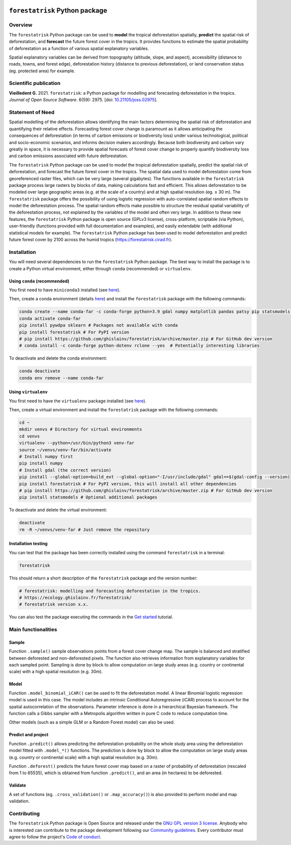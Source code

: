 ..
   # ==============================================================================
   # author          :Ghislain Vieilledent
   # email           :ghislain.vieilledent@cirad.fr, ghislainv@gmail.com
   # web             :https://ecology.ghislainv.fr
   # license         :GPLv3
   # ==============================================================================

.. image:: https://ecology.ghislainv.fr/forestatrisk/_static/logo-far.svg
   :align: right
   :target: https://ecology.ghislainv.fr/forestatrisk
   :alt: Logo forestatrisk
   :width: 140px

``forestatrisk`` Python package
*******************************


|Python version| |PyPI version| |GitHub Actions| |License| |Zenodo| |JOSS|


Overview
========

The ``forestatrisk`` Python package can be used to **model** the
tropical deforestation spatially, **predict** the spatial risk of
deforestation, and **forecast** the future forest cover in the
tropics. It provides functions to estimate the spatial probability of
deforestation as a function of various spatial explanatory variables.

Spatial explanatory variables can be derived from topography
(altitude, slope, and aspect), accessibility (distance to roads,
towns, and forest edge), deforestation history (distance to previous
deforestation), or land conservation status (eg. protected area) for
example.

.. image:: https://ecology.ghislainv.fr/forestatrisk/_static/forestatrisk.png
   :align: center
   :target: https://ecology.ghislainv.fr/forestatrisk
   :alt: prob_AFR
   :width: 800px

Scientific publication
======================

**Vieilledent G.** 2021. ``forestatrisk``: a Python package for
modelling and forecasting deforestation in the tropics.
*Journal of Open Source Software*. 6(59): 2975.
[doi: `10.21105/joss.02975 <https://doi.org/10.21105/joss.02975>`__]. |pdf|
	   
Statement of Need
=================

Spatial modelling of the deforestation allows identifying the main
factors determining the spatial risk of deforestation and quantifying
their relative effects. Forecasting forest cover change is paramount
as it allows anticipating the consequences of deforestation (in terms
of carbon emissions or biodiversity loss) under various technological,
political and socio-economic scenarios, and informs decision makers
accordingly. Because both biodiversity and carbon vary greatly in
space, it is necessary to provide spatial forecasts of forest cover
change to properly quantify biodiversity loss and carbon emissions
associated with future deforestation.

The ``forestatrisk`` Python package can be used to model the tropical
deforestation spatially, predict the spatial risk of deforestation,
and forecast the future forest cover in the tropics. The spatial data
used to model deforestation come from georeferenced raster files,
which can be very large (several gigabytes). The functions available
in the ``forestatrisk`` package process large rasters by blocks of
data, making calculations fast and efficient. This allows
deforestation to be modeled over large geographic areas (e.g. at the
scale of a country) and at high spatial resolution
(eg. ≤ 30 m). The ``forestatrisk`` package offers the possibility
of using logistic regression with auto-correlated spatial random
effects to model the deforestation process. The spatial random effects
make possible to structure the residual spatial variability of the
deforestation process, not explained by the variables of the model and
often very large. In addition to these new features, the
``forestatrisk`` Python package is open source (GPLv3 license),
cross-platform, scriptable (via Python), user-friendly (functions
provided with full documentation and examples), and easily extendable
(with additional statistical models for example). The ``forestatrisk``
Python package has been used to model deforestation and predict future
forest cover by 2100 across the humid tropics
(`<https://forestatrisk.cirad.fr>`__).

Installation
============

You will need several dependencies to run the ``forestatrisk`` Python
package. The best way to install the package is to create a Python
virtual environment, either through ``conda`` (recommended) or ``virtualenv``.

Using ``conda`` (recommended)
+++++++++++++++++++++++++++++

You first need to have ``miniconda3`` installed (see `here
<https://docs.conda.io/en/latest/miniconda.html>`__).

Then, create a conda environment (details `here
<https://docs.conda.io/projects/conda/en/latest/user-guide/tasks/manage-environments.html>`__)
and install the ``forestatrisk`` package with the following commands:

.. code-block:: shell
		
   conda create --name conda-far -c conda-forge python=3.9 gdal numpy matplotlib pandas patsy pip statsmodels earthengine-api --yes
   conda activate conda-far
   pip install pywdpa sklearn # Packages not available with conda
   pip install forestatrisk # For PyPI version
   # pip install https://github.com/ghislainv/forestatrisk/archive/master.zip # For GitHub dev version
   # conda install -c conda-forge python-dotenv rclone --yes  # Potentially interesting libraries

To deactivate and delete the conda environment:

.. code-block:: shell
		
   conda deactivate
   conda env remove --name conda-far

Using ``virtualenv``
++++++++++++++++++++

You first need to have the ``virtualenv`` package installed (see `here <https://packaging.python.org/guides/installing-using-pip-and-virtual-environments/>`__).

Then, create a virtual environment and install the ``forestatrisk``
package with the following commands:

.. code-block:: shell

   cd ~
   mkdir venvs # Directory for virtual environments
   cd venvs
   virtualenv --python=/usr/bin/python3 venv-far
   source ~/venvs/venv-far/bin/activate
   # Install numpy first
   pip install numpy
   # Install gdal (the correct version) 
   pip install --global-option=build_ext --global-option="-I/usr/include/gdal" gdal==$(gdal-config --version)
   pip install forestatrisk # For PyPI version, this will install all other dependencies
   # pip install https://github.com/ghislainv/forestatrisk/archive/master.zip # For GitHub dev version
   pip install statsmodels # Optional additional packages

To deactivate and delete the virtual environment:

.. code-block:: shell
		
   deactivate
   rm -R ~/venvs/venv-far # Just remove the repository

Installation testing
++++++++++++++++++++

You can test that the package has been correctly installed using the
command ``forestatrisk`` in a terminal:

.. code-block:: shell

  forestatrisk

This should return a short description of the ``forestatrisk`` package
and the version number:

.. code-block:: shell

  # forestatrisk: modelling and forecasting deforestation in the tropics.
  # https://ecology.ghislainv.fr/forestatrisk/
  # forestatrisk version x.x.

You can also test the package executing the commands in the `Get
started
<https://ecology.ghislainv.fr/forestatrisk/notebooks/get_started.html>`__
tutorial.
   
Main functionalities
====================

Sample
++++++

Function ``.sample()`` sample observations points from a forest cover
change map. The sample is balanced and stratified between deforested
and non-deforested pixels. The function also retrieves information
from explanatory variables for each sampled point. Sampling is done by
block to allow computation on large study areas (e.g. country or
continental scale) with a high spatial resolution (e.g. 30m).

Model
+++++

Function ``.model_binomial_iCAR()`` can be used to fit the
deforestation model. A linear Binomial logistic regression model is
used in this case. The model includes an intrinsic Conditional
Autoregressive (iCAR) process to account for the spatial
autocorrelation of the observations. Parameter inference is done in a
hierarchical Bayesian framework. The function calls a Gibbs sampler
with a Metropolis algorithm written in pure C code to reduce
computation time.

Other models (such as a simple GLM or a Random Forest model) can also
be used.

Predict and project
+++++++++++++++++++

Function ``.predict()`` allows predicting the deforestation
probability on the whole study area using the deforestation model
fitted with ``.model_*()`` functions. The prediction is done by block
to allow the computation on large study areas (e.g. country or
continental scale) with a high spatial resolution (e.g. 30m).

Function ``.deforest()`` predicts the future forest cover map based on a
raster of probability of deforestation (rescaled from 1 to 65535),
which is obtained from function ``.predict()``, and an area (in
hectares) to be deforested.

Validate
++++++++

A set of functions (eg. ``.cross_validation()`` or
``.map_accuracy()``\ ) is also provided to perform model and map
validation.

Contributing
============

The ``forestatrisk`` Python package is Open Source and released under
the `GNU GPL version 3 license
<https://ecology.ghislainv.fr/forestatrisk/license.html>`__. Anybody
who is interested can contribute to the package development following
our `Community guidelines
<https://ecology.ghislainv.fr/forestatrisk/contributing.html>`__. Every
contributor must agree to follow the project's `Code of conduct
<https://ecology.ghislainv.fr/forestatrisk/code_of_conduct.html>`__.


.. |Python version| image:: https://img.shields.io/pypi/pyversions/forestatrisk?logo=python&logoColor=ffd43b&color=306998
   :target: https://pypi.org/project/forestatrisk
   :alt: Python version

.. |PyPI version| image:: https://img.shields.io/pypi/v/forestatrisk
   :target: https://pypi.org/project/forestatrisk
   :alt: PyPI version

.. |GitHub Actions| image:: https://github.com/ghislainv/forestatrisk/workflows/PyPkg/badge.svg
   :target: https://github.com/ghislainv/forestatrisk/actions
   :alt: GitHub Actions
	 
.. |License| image:: https://img.shields.io/badge/licence-GPLv3-8f10cb.svg
   :target: https://www.gnu.org/licenses/gpl-3.0.html
   :alt: License GPLv3	 

.. |Zenodo| image:: https://zenodo.org/badge/DOI/10.5281/zenodo.996337.svg
   :target: https://doi.org/10.5281/zenodo.996337
   :alt: Zenodo

.. |JOSS| image:: https://joss.theoj.org/papers/10.21105/joss.02975/status.svg
   :target: https://doi.org/10.21105/joss.02975
   :alt: JOSS

.. |pdf| image:: https://ecology.ghislainv.fr/forestatrisk/_static/logo-pdf.png
   :target: https://www.theoj.org/joss-papers/joss.02975/10.21105.joss.02975.pdf
   :alt: pdf

